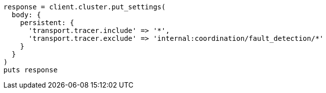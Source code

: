 [source, ruby]
----
response = client.cluster.put_settings(
  body: {
    persistent: {
      'transport.tracer.include' => '*',
      'transport.tracer.exclude' => 'internal:coordination/fault_detection/*'
    }
  }
)
puts response
----
